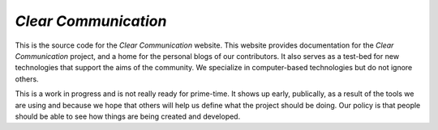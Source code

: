 #####################
*Clear Communication*
#####################

This is the source code for the *Clear Communication* website.
This website provides documentation for the *Clear Communication* project,
and a home for the personal blogs of our contributors.
It also serves as a test-bed for new technologies that support the aims of the community.
We specialize in computer-based technologies but do not ignore others.

This is a work in progress and is not really ready for prime-time. It shows up early, publically,
as a result of the tools we are using and because we hope that others will help us define what the
project should be doing. Our policy is that people should be able to see how things are being created
and developed.
